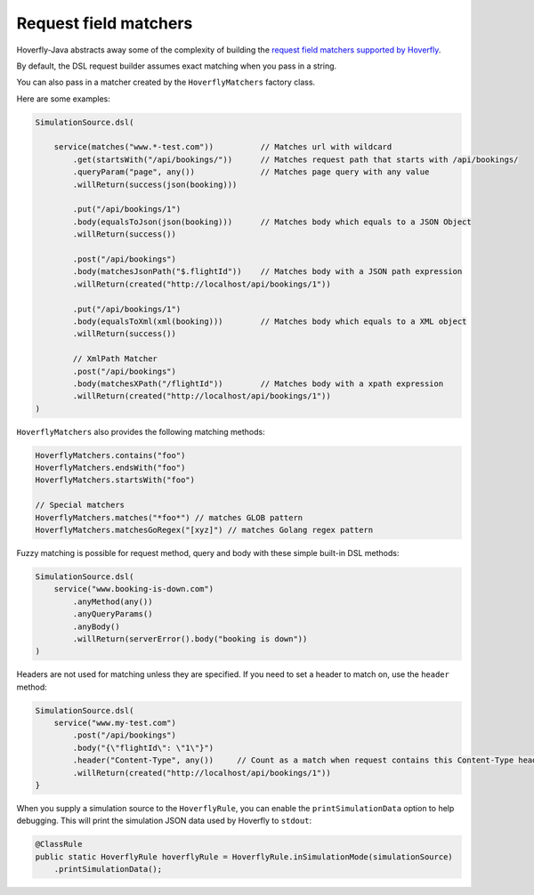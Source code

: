 .. _matchers:

Request field matchers
======================

Hoverfly-Java abstracts away some of the complexity of building the `request field matchers supported by Hoverfly <http://hoverfly.readthedocs.io/en/latest/pages/reference/hoverfly/request_matchers.html>`_.

By default, the DSL request builder assumes exact matching when you pass in a string.

You can also pass in a matcher created by the ``HoverflyMatchers`` factory class.

Here are some examples:

.. code-block:: java

    SimulationSource.dsl(

        service(matches("www.*-test.com"))          // Matches url with wildcard
            .get(startsWith("/api/bookings/"))      // Matches request path that starts with /api/bookings/
            .queryParam("page", any())              // Matches page query with any value
            .willReturn(success(json(booking)))

            .put("/api/bookings/1")
            .body(equalsToJson(json(booking)))      // Matches body which equals to a JSON Object
            .willReturn(success())

            .post("/api/bookings")
            .body(matchesJsonPath("$.flightId"))    // Matches body with a JSON path expression
            .willReturn(created("http://localhost/api/bookings/1"))

            .put("/api/bookings/1")
            .body(equalsToXml(xml(booking)))        // Matches body which equals to a XML object
            .willReturn(success())

            // XmlPath Matcher
            .post("/api/bookings")
            .body(matchesXPath("/flightId"))        // Matches body with a xpath expression
            .willReturn(created("http://localhost/api/bookings/1"))
    )

``HoverflyMatchers`` also provides the following matching methods:

.. code-block:: java

    HoverflyMatchers.contains("foo")
    HoverflyMatchers.endsWith("foo")
    HoverflyMatchers.startsWith("foo")

    // Special matchers
    HoverflyMatchers.matches("*foo*") // matches GLOB pattern
    HoverflyMatchers.matchesGoRegex("[xyz]") // matches Golang regex pattern



Fuzzy matching is possible for request method, query and body with these simple built-in DSL methods:

.. code-block:: java

    SimulationSource.dsl(
        service("www.booking-is-down.com")
            .anyMethod(any())
            .anyQueryParams()
            .anyBody()
            .willReturn(serverError().body("booking is down"))
    )


Headers are not used for matching unless they are specified. If you need to set a header to match on, use the ``header`` method:

.. code-block:: java

    SimulationSource.dsl(
        service("www.my-test.com")
            .post("/api/bookings")
            .body("{\"flightId\": \"1\"}")
            .header("Content-Type", any())     // Count as a match when request contains this Content-Type header
            .willReturn(created("http://localhost/api/bookings/1"))
    }

When you supply a simulation source to the ``HoverflyRule``, you can enable the ``printSimulationData`` option to help debugging.
This will print the simulation JSON data used by Hoverfly to ``stdout``:

.. code-block:: java

    @ClassRule
    public static HoverflyRule hoverflyRule = HoverflyRule.inSimulationMode(simulationSource)
        .printSimulationData();